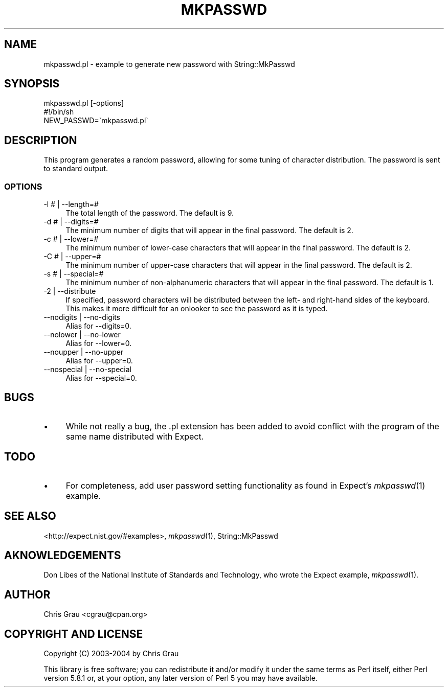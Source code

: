.\" Automatically generated by Pod::Man 2.23 (Pod::Simple 3.14)
.\"
.\" Standard preamble:
.\" ========================================================================
.de Sp \" Vertical space (when we can't use .PP)
.if t .sp .5v
.if n .sp
..
.de Vb \" Begin verbatim text
.ft CW
.nf
.ne \\$1
..
.de Ve \" End verbatim text
.ft R
.fi
..
.\" Set up some character translations and predefined strings.  \*(-- will
.\" give an unbreakable dash, \*(PI will give pi, \*(L" will give a left
.\" double quote, and \*(R" will give a right double quote.  \*(C+ will
.\" give a nicer C++.  Capital omega is used to do unbreakable dashes and
.\" therefore won't be available.  \*(C` and \*(C' expand to `' in nroff,
.\" nothing in troff, for use with C<>.
.tr \(*W-
.ds C+ C\v'-.1v'\h'-1p'\s-2+\h'-1p'+\s0\v'.1v'\h'-1p'
.ie n \{\
.    ds -- \(*W-
.    ds PI pi
.    if (\n(.H=4u)&(1m=24u) .ds -- \(*W\h'-12u'\(*W\h'-12u'-\" diablo 10 pitch
.    if (\n(.H=4u)&(1m=20u) .ds -- \(*W\h'-12u'\(*W\h'-8u'-\"  diablo 12 pitch
.    ds L" ""
.    ds R" ""
.    ds C` ""
.    ds C' ""
'br\}
.el\{\
.    ds -- \|\(em\|
.    ds PI \(*p
.    ds L" ``
.    ds R" ''
'br\}
.\"
.\" Escape single quotes in literal strings from groff's Unicode transform.
.ie \n(.g .ds Aq \(aq
.el       .ds Aq '
.\"
.\" If the F register is turned on, we'll generate index entries on stderr for
.\" titles (.TH), headers (.SH), subsections (.SS), items (.Ip), and index
.\" entries marked with X<> in POD.  Of course, you'll have to process the
.\" output yourself in some meaningful fashion.
.ie \nF \{\
.    de IX
.    tm Index:\\$1\t\\n%\t"\\$2"
..
.    nr % 0
.    rr F
.\}
.el \{\
.    de IX
..
.\}
.\"
.\" Accent mark definitions (@(#)ms.acc 1.5 88/02/08 SMI; from UCB 4.2).
.\" Fear.  Run.  Save yourself.  No user-serviceable parts.
.    \" fudge factors for nroff and troff
.if n \{\
.    ds #H 0
.    ds #V .8m
.    ds #F .3m
.    ds #[ \f1
.    ds #] \fP
.\}
.if t \{\
.    ds #H ((1u-(\\\\n(.fu%2u))*.13m)
.    ds #V .6m
.    ds #F 0
.    ds #[ \&
.    ds #] \&
.\}
.    \" simple accents for nroff and troff
.if n \{\
.    ds ' \&
.    ds ` \&
.    ds ^ \&
.    ds , \&
.    ds ~ ~
.    ds /
.\}
.if t \{\
.    ds ' \\k:\h'-(\\n(.wu*8/10-\*(#H)'\'\h"|\\n:u"
.    ds ` \\k:\h'-(\\n(.wu*8/10-\*(#H)'\`\h'|\\n:u'
.    ds ^ \\k:\h'-(\\n(.wu*10/11-\*(#H)'^\h'|\\n:u'
.    ds , \\k:\h'-(\\n(.wu*8/10)',\h'|\\n:u'
.    ds ~ \\k:\h'-(\\n(.wu-\*(#H-.1m)'~\h'|\\n:u'
.    ds / \\k:\h'-(\\n(.wu*8/10-\*(#H)'\z\(sl\h'|\\n:u'
.\}
.    \" troff and (daisy-wheel) nroff accents
.ds : \\k:\h'-(\\n(.wu*8/10-\*(#H+.1m+\*(#F)'\v'-\*(#V'\z.\h'.2m+\*(#F'.\h'|\\n:u'\v'\*(#V'
.ds 8 \h'\*(#H'\(*b\h'-\*(#H'
.ds o \\k:\h'-(\\n(.wu+\w'\(de'u-\*(#H)/2u'\v'-.3n'\*(#[\z\(de\v'.3n'\h'|\\n:u'\*(#]
.ds d- \h'\*(#H'\(pd\h'-\w'~'u'\v'-.25m'\f2\(hy\fP\v'.25m'\h'-\*(#H'
.ds D- D\\k:\h'-\w'D'u'\v'-.11m'\z\(hy\v'.11m'\h'|\\n:u'
.ds th \*(#[\v'.3m'\s+1I\s-1\v'-.3m'\h'-(\w'I'u*2/3)'\s-1o\s+1\*(#]
.ds Th \*(#[\s+2I\s-2\h'-\w'I'u*3/5'\v'-.3m'o\v'.3m'\*(#]
.ds ae a\h'-(\w'a'u*4/10)'e
.ds Ae A\h'-(\w'A'u*4/10)'E
.    \" corrections for vroff
.if v .ds ~ \\k:\h'-(\\n(.wu*9/10-\*(#H)'\s-2\u~\d\s+2\h'|\\n:u'
.if v .ds ^ \\k:\h'-(\\n(.wu*10/11-\*(#H)'\v'-.4m'^\v'.4m'\h'|\\n:u'
.    \" for low resolution devices (crt and lpr)
.if \n(.H>23 .if \n(.V>19 \
\{\
.    ds : e
.    ds 8 ss
.    ds o a
.    ds d- d\h'-1'\(ga
.    ds D- D\h'-1'\(hy
.    ds th \o'bp'
.    ds Th \o'LP'
.    ds ae ae
.    ds Ae AE
.\}
.rm #[ #] #H #V #F C
.\" ========================================================================
.\"
.IX Title "MKPASSWD 1"
.TH MKPASSWD 1 "2012-02-01" "perl v5.12.4" "User Contributed Perl Documentation"
.\" For nroff, turn off justification.  Always turn off hyphenation; it makes
.\" way too many mistakes in technical documents.
.if n .ad l
.nh
.SH "NAME"
mkpasswd.pl \- example to generate new password with String::MkPasswd
.SH "SYNOPSIS"
.IX Header "SYNOPSIS"
.Vb 1
\&  mkpasswd.pl [\-options]
\&
\&  #!/bin/sh
\&  NEW_PASSWD=\`mkpasswd.pl\`
.Ve
.SH "DESCRIPTION"
.IX Header "DESCRIPTION"
This program generates a random password, allowing for some tuning of
character distribution.  The password is sent to standard output.
.SS "\s-1OPTIONS\s0"
.IX Subsection "OPTIONS"
.IP "\-l # | \-\-length=#" 4
.IX Item "-l # | --length=#"
The total length of the password.  The default is 9.
.IP "\-d # | \-\-digits=#" 4
.IX Item "-d # | --digits=#"
The minimum number of digits that will appear in the final password.
The default is 2.
.IP "\-c # | \-\-lower=#" 4
.IX Item "-c # | --lower=#"
The minimum number of lower-case characters that will appear in the
final password.  The default is 2.
.IP "\-C # | \-\-upper=#" 4
.IX Item "-C # | --upper=#"
The minimum number of upper-case characters that will appear in the
final password.  The default is 2.
.IP "\-s # | \-\-special=#" 4
.IX Item "-s # | --special=#"
The minimum number of non-alphanumeric characters that will appear in
the final password.  The default is 1.
.IP "\-2 | \-\-distribute" 4
.IX Item "-2 | --distribute"
If specified, password characters will be distributed between the left\-
and right-hand sides of the keyboard.  This makes it more difficult for
an onlooker to see the password as it is typed.
.IP "\-\-nodigits | \-\-no\-digits" 4
.IX Item "--nodigits | --no-digits"
Alias for \-\-digits=0.
.IP "\-\-nolower | \-\-no\-lower" 4
.IX Item "--nolower | --no-lower"
Alias for \-\-lower=0.
.IP "\-\-noupper | \-\-no\-upper" 4
.IX Item "--noupper | --no-upper"
Alias for \-\-upper=0.
.IP "\-\-nospecial | \-\-no\-special" 4
.IX Item "--nospecial | --no-special"
Alias for \-\-special=0.
.SH "BUGS"
.IX Header "BUGS"
.IP "\(bu" 4
While not really a bug, the .pl extension has been added to avoid
conflict with the program of the same name distributed with Expect.
.SH "TODO"
.IX Header "TODO"
.IP "\(bu" 4
For completeness, add user password setting functionality as found in
Expect's \fImkpasswd\fR\|(1) example.
.SH "SEE ALSO"
.IX Header "SEE ALSO"
<http://expect.nist.gov/#examples>,
\&\fImkpasswd\fR\|(1),
String::MkPasswd
.SH "AKNOWLEDGEMENTS"
.IX Header "AKNOWLEDGEMENTS"
Don Libes of the National Institute of Standards and Technology, who
wrote the Expect example, \fImkpasswd\fR\|(1).
.SH "AUTHOR"
.IX Header "AUTHOR"
Chris Grau <cgrau@cpan.org>
.SH "COPYRIGHT AND LICENSE"
.IX Header "COPYRIGHT AND LICENSE"
Copyright (C) 2003\-2004 by Chris Grau
.PP
This library is free software; you can redistribute it and/or modify it
under the same terms as Perl itself, either Perl version 5.8.1 or, at
your option, any later version of Perl 5 you may have available.
